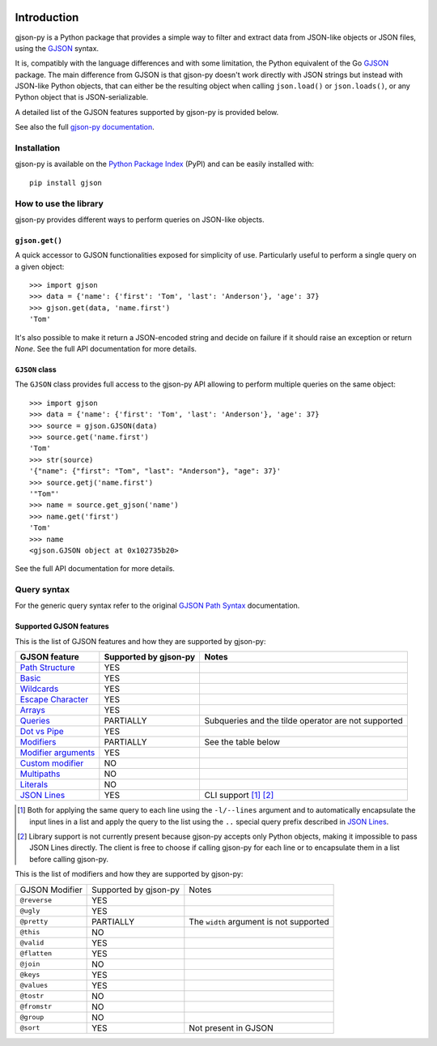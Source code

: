 .. image:: https://github.com/volans-/gjson-py/actions/workflows/run-tox.yaml/badge.svg
   :alt: CI results
   :target: https://github.com/volans-/gjson-py/actions/workflows/run-tox.yaml

Introduction
============

gjson-py is a Python package that provides a simple way to filter and extract data from JSON-like objects or JSON
files, using the `GJSON`_ syntax.

It is, compatibly with the language differences and with some limitation, the Python equivalent of the Go
`GJSON`_ package.
The main difference from GJSON is that gjson-py doesn't work directly with JSON strings but instead with
JSON-like Python objects, that can either be the resulting object when calling ``json.load()`` or ``json.loads()``,
or any Python object that is JSON-serializable.

A detailed list of the GJSON features supported by gjson-py is provided below.

See also the full `gjson-py documentation`_.

Installation
------------

gjson-py is available on the `Python Package Index`_ (PyPI) and can be easily installed with::

    pip install gjson

How to use the library
----------------------

gjson-py provides different ways to perform queries on JSON-like objects.

``gjson.get()``
^^^^^^^^^^^^^^^

A quick accessor to GJSON functionalities exposed for simplicity of use. Particularly useful to perform a single
query on a given object::

    >>> import gjson
    >>> data = {'name': {'first': 'Tom', 'last': 'Anderson'}, 'age': 37}
    >>> gjson.get(data, 'name.first')
    'Tom'

It's also possible to make it return a JSON-encoded string and decide on failure if it should raise an exception
or return `None`. See the full API documentation for more details.

``GJSON`` class
^^^^^^^^^^^^^^^

The ``GJSON`` class provides full access to the gjson-py API allowing to perform multiple queries on the same object::

    >>> import gjson
    >>> data = {'name': {'first': 'Tom', 'last': 'Anderson'}, 'age': 37}
    >>> source = gjson.GJSON(data)
    >>> source.get('name.first')
    'Tom'
    >>> str(source)
    '{"name": {"first": "Tom", "last": "Anderson"}, "age": 37}'
    >>> source.getj('name.first')
    '"Tom"'
    >>> name = source.get_gjson('name')
    >>> name.get('first')
    'Tom'
    >>> name
    <gjson.GJSON object at 0x102735b20>

See the full API documentation for more details.

Query syntax
------------

For the generic query syntax refer to the original `GJSON Path Syntax`_ documentation.

Supported GJSON features
^^^^^^^^^^^^^^^^^^^^^^^^

This is the list of GJSON features and how they are supported by gjson-py:


+------------------------+------------------------+-----------------------------------------------------+
| GJSON feature          | Supported by gjson-py  | Notes                                               |
+========================+========================+=====================================================+
| `Path Structure`_      | YES                    |                                                     |
+------------------------+------------------------+-----------------------------------------------------+
| `Basic`_               | YES                    |                                                     |
+------------------------+------------------------+-----------------------------------------------------+
| `Wildcards`_           | YES                    |                                                     |
+------------------------+------------------------+-----------------------------------------------------+
| `Escape Character`_    | YES                    |                                                     |
+------------------------+------------------------+-----------------------------------------------------+
| `Arrays`_              | YES                    |                                                     |
+------------------------+------------------------+-----------------------------------------------------+
| `Queries`_             | PARTIALLY              | Subqueries and the tilde operator are not supported |
+------------------------+------------------------+-----------------------------------------------------+
| `Dot vs Pipe`_         | YES                    |                                                     |
+------------------------+------------------------+-----------------------------------------------------+
| `Modifiers`_           | PARTIALLY              | See the table below                                 |
+------------------------+------------------------+-----------------------------------------------------+
| `Modifier arguments`_  | YES                    |                                                     |
+------------------------+------------------------+-----------------------------------------------------+
| `Custom modifier`_     | NO                     |                                                     |
+------------------------+------------------------+-----------------------------------------------------+
| `Multipaths`_          | NO                     |                                                     |
+------------------------+------------------------+-----------------------------------------------------+
| `Literals`_            | NO                     |                                                     |
+------------------------+------------------------+-----------------------------------------------------+
| `JSON Lines`_          | YES                    | CLI support [#]_ [#]_                               |
+------------------------+------------------------+-----------------------------------------------------+

.. [#] Both for applying the same query to each line using the ``-l/--lines`` argument and to automatically encapsulate
   the input lines in a list and apply the query to the list using the ``..`` special query prefix described in
   `JSON Lines`_.
.. [#] Library support is not currently present because gjson-py accepts only Python objects, making it impossible to
   pass JSON Lines directly. The client is free to choose if calling gjson-py for each line or to encapsulate them in
   a list before calling gjson-py.

This is the list of modifiers and how they are supported by gjson-py:

+----------------+-----------------------+-----------------------------------------+
| GJSON Modifier | Supported by gjson-py | Notes                                   |
+----------------+-----------------------+-----------------------------------------+
| ``@reverse``   | YES                   |                                         |
+----------------+-----------------------+-----------------------------------------+
| ``@ugly``      | YES                   |                                         |
+----------------+-----------------------+-----------------------------------------+
| ``@pretty``    | PARTIALLY             | The ``width`` argument is not supported |
+----------------+-----------------------+-----------------------------------------+
| ``@this``      | NO                    |                                         |
+----------------+-----------------------+-----------------------------------------+
| ``@valid``     | YES                   |                                         |
+----------------+-----------------------+-----------------------------------------+
| ``@flatten``   | YES                   |                                         |
+----------------+-----------------------+-----------------------------------------+
| ``@join``      | NO                    |                                         |
+----------------+-----------------------+-----------------------------------------+
| ``@keys``      | YES                   |                                         |
+----------------+-----------------------+-----------------------------------------+
| ``@values``    | YES                   |                                         |
+----------------+-----------------------+-----------------------------------------+
| ``@tostr``     | NO                    |                                         |
+----------------+-----------------------+-----------------------------------------+
| ``@fromstr``   | NO                    |                                         |
+----------------+-----------------------+-----------------------------------------+
| ``@group``     | NO                    |                                         |
+----------------+-----------------------+-----------------------------------------+
| ``@sort``      | YES                   | Not present in GJSON                    |
+----------------+-----------------------+-----------------------------------------+

.. _`GJSON`: https://github.com/tidwall/gjson
.. _`Python Package Index`: https://pypi.org/project/gjson/
.. _`GJSON Path Syntax`: https://github.com/tidwall/gjson/blob/master/SYNTAX.md
.. _`gjson-py documentation`: https://volans-.github.io/gjson-py/index.html

.. _`Path Structure`: https://github.com/tidwall/gjson/blob/master/SYNTAX.md#path-structure
.. _`Basic`: https://github.com/tidwall/gjson/blob/master/SYNTAX.md#basic
.. _`Wildcards`: https://github.com/tidwall/gjson/blob/master/SYNTAX.md#wildcards
.. _`Escape Character`: https://github.com/tidwall/gjson/blob/master/SYNTAX.md#escape-character
.. _`Arrays`: https://github.com/tidwall/gjson/blob/master/SYNTAX.md#arrays
.. _`Queries`: https://github.com/tidwall/gjson/blob/master/SYNTAX.md#queries
.. _`Dot vs Pipe`: https://github.com/tidwall/gjson/blob/master/SYNTAX.md#dot-vs-pipe
.. _`Modifiers`: https://github.com/tidwall/gjson/blob/master/SYNTAX.md#modifiers
.. _`Modifier arguments`: https://github.com/tidwall/gjson/blob/master/SYNTAX.md#modifiers
.. _`Custom modifier`: https://github.com/tidwall/gjson/blob/master/SYNTAX.md#modifiers
.. _`Multipaths`: https://github.com/tidwall/gjson/blob/master/SYNTAX.md#multipaths
.. _`Literals`: https://github.com/tidwall/gjson/blob/master/SYNTAX.md#literals
.. _`JSON Lines`: https://github.com/tidwall/gjson#json-lines
